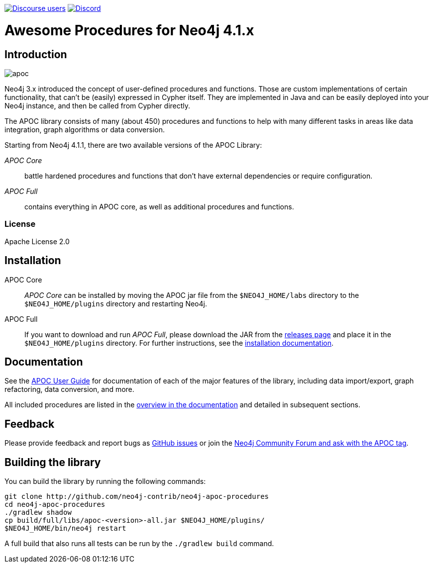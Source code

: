:readme:
:branch: 4.1
:docs: https://neo4j.com/docs/labs/apoc/{branch}
:apoc-release: 4.1.0.0
:neo4j-version: 4.1.0
:img: https://raw.githubusercontent.com/neo4j-contrib/neo4j-apoc-procedures/{branch}/docs/images

https://community.neo4j.com[image:https://img.shields.io/discourse/users?logo=discourse&server=https%3A%2F%2Fcommunity.neo4j.com[Discourse users]]
https://discord.gg/neo4j[image:https://img.shields.io/discord/787399249741479977?logo=discord&logoColor=white[Discord]]


= Awesome Procedures for Neo4j {branch}.x

// tag::readme[]

== Introduction

// tag::intro[]
image::{img}/apoc.gif[float=right]

// tag::intro-text[]
Neo4j 3.x introduced the concept of user-defined procedures and functions.
Those are custom implementations of certain functionality, that can't be (easily) expressed in Cypher itself.
They are implemented in Java and can be easily deployed into your Neo4j instance, and then be called from Cypher directly.

The APOC library consists of many (about 450) procedures and functions to help with many different tasks in areas like data integration, graph algorithms or data conversion.
// end::intro-text[]

// tag::full-core[]
Starting from Neo4j 4.1.1, there are two available versions of the APOC Library:

_APOC Core_ :: battle hardened procedures and functions that don't have external dependencies or require configuration.
_APOC Full_ :: contains everything in APOC core, as well as additional procedures and functions.
// end::full-core[]

=== License

Apache License 2.0

== Installation

APOC Core ::
_APOC Core_ can be installed by moving the APOC jar file from the `$NEO4J_HOME/labs` directory to the `$NEO4J_HOME/plugins` directory and restarting Neo4j.

APOC Full ::
If you want to download and run _APOC Full_, please download the JAR from the https://github.com/neo4j-contrib/neo4j-apoc-procedures/releases[releases page^] and place it in the `$NEO4J_HOME/plugins` directory.
For further instructions, see the https://neo4j.com/docs/labs/apoc/{branch}/installation/[installation documentation^].


// end::intro[]

== Documentation

See the link:{docs}[APOC User Guide^] for documentation of each of the major features of the library, including data import/export, graph refactoring, data conversion, and more.

All included procedures are listed in the link:{docs}/overview[overview in the documentation^] and detailed in subsequent sections.

// tag::build[]

== Feedback

// tag::feedback[]
Please provide feedback and report bugs as https://github.com/neo4j-contrib/neo4j-apoc-procedures/issues[GitHub issues] or join the https://community.neo4j.com/t5/tag/apoc/tg-p[Neo4j Community Forum and ask with the APOC tag^].
// end::feedback[]

== Building the library

You can build the library by running the following commands:

----
git clone http://github.com/neo4j-contrib/neo4j-apoc-procedures
cd neo4j-apoc-procedures
./gradlew shadow
cp build/full/libs/apoc-<version>-all.jar $NEO4J_HOME/plugins/
$NEO4J_HOME/bin/neo4j restart
----

// If you want to run embedded or use neo4j-shell on a disk store, configure your `plugins` directory in `conf/neo4j.conf` with `dbms.plugin.directory=path/to/plugins`.

A full build that also runs all tests can be run by the `./gradlew build` command.

// end::build[]
